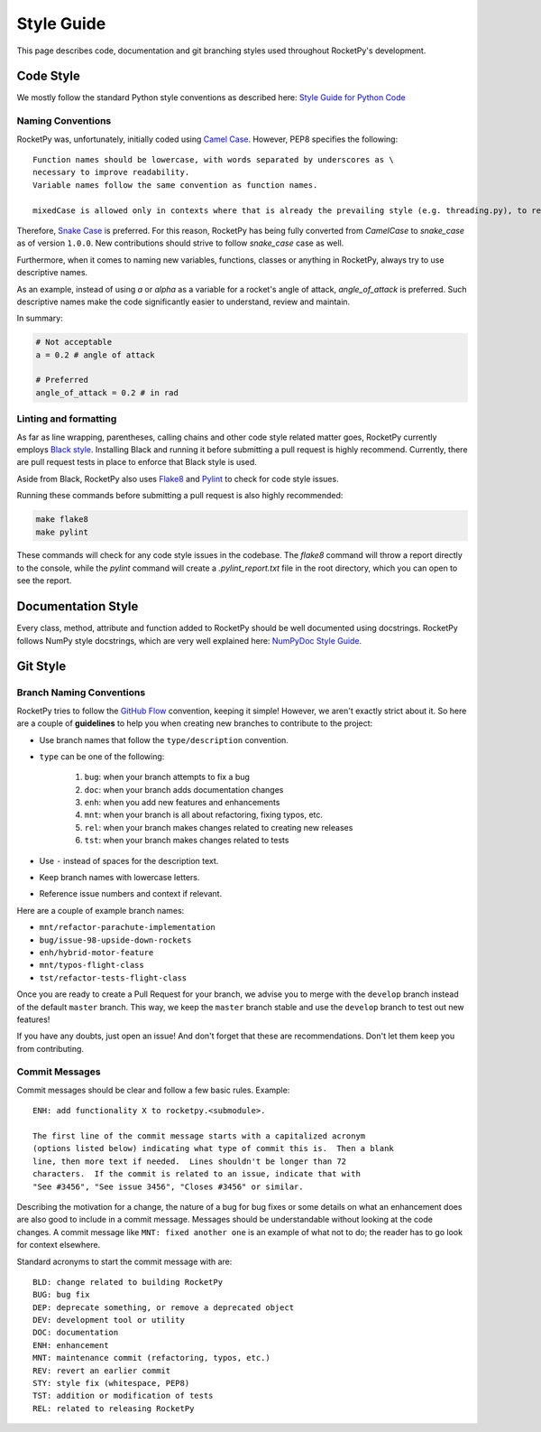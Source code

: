 Style Guide
===========

This page describes code, documentation and git branching styles used throughout
RocketPy's development.

Code Style
----------

We mostly follow the standard Python style conventions as described here:
`Style Guide for Python Code <https://www.python.org/dev/peps/pep-0008/>`_

Naming Conventions
^^^^^^^^^^^^^^^^^^
RocketPy was, unfortunately, initially coded using
`Camel Case <https://en.wikipedia.org/wiki/Camel_case>`_.
However, PEP8 specifies the following::

    Function names should be lowercase, with words separated by underscores as \
    necessary to improve readability.
    Variable names follow the same convention as function names.

    mixedCase is allowed only in contexts where that is already the prevailing style (e.g. threading.py), to retain backwards compatibility.

Therefore, `Snake Case <https://en.wikipedia.org/wiki/Snake_case>`_ is preferred.
For this reason, RocketPy has being fully converted from `CamelCase` to `snake_case` as of version ``1.0.0``.
New contributions should strive to follow `snake_case` case as well.

Furthermore, when it comes to naming new variables, functions, classes or
anything in RocketPy, always try to use descriptive names.

As an example, instead of using `a` or `alpha` as a variable for a rocket's
angle of attack, `angle_of_attack` is preferred.
Such descriptive names make the code significantly easier to understand, review
and maintain.

In summary:

.. code-block:: python

    # Not acceptable
    a = 0.2 # angle of attack

    # Preferred
    angle_of_attack = 0.2 # in rad


Linting and formatting
^^^^^^^^^^^^^^^^^^^^^^

As far as line wrapping, parentheses, calling chains and other code style
related matter goes, RocketPy currently employs `Black style <https://black.readthedocs.io/en/stable/the_black_code_style/current_style.html>`_.
Installing Black and running it before submitting a pull request is highly recommend.
Currently, there are pull request tests in place to enforce that Black style is used.

Aside from Black, RocketPy also uses `Flake8 <https://flake8.pycqa.org/en/latest/>`_
and `Pylint <https://pylint.pycqa.org/en/latest/>`_ to check for code style issues.

Running these commands before submitting a pull request is also highly recommended:

.. code-block:: bash

    make flake8
    make pylint

These commands will check for any code style issues in the codebase.
The `flake8` command will throw a report directly to the console, while the
`pylint` command will create a `.pylint_report.txt` file in the root directory,
which you can open to see the report.



Documentation Style
-------------------

Every class, method, attribute and function added to RocketPy should be well
documented using docstrings.
RocketPy follows NumPy style docstrings, which are very well explained here:
`NumPyDoc Style Guide <https://numpydoc.readthedocs.io/en/latest/format.html>`_.

Git Style
---------

Branch Naming Conventions
^^^^^^^^^^^^^^^^^^^^^^^^^

RocketPy tries to follow the `GitHub Flow <https://guides.github.com/introduction/flow/>`_ convention, keeping it simple!
However, we aren't exactly strict about it.
So here are a couple of **guidelines** to help you when creating new branches to contribute to the project:

* Use branch names that follow the ``type/description`` convention.
* ``type`` can be one of the following:

    #. ``bug``: when your branch attempts to fix a bug
    #. ``doc``: when your branch adds documentation changes
    #. ``enh``: when you add new features and enhancements
    #. ``mnt``: when your branch is all about refactoring, fixing typos, etc.
    #. ``rel``: when your branch makes changes related to creating new releases
    #. ``tst``: when your branch makes changes related to tests

* Use ``-`` instead of spaces for the description text.
* Keep branch names with lowercase letters.
* Reference issue numbers and context if relevant.

Here are a couple of example branch names:

- ``mnt/refactor-parachute-implementation``
- ``bug/issue-98-upside-down-rockets``
- ``enh/hybrid-motor-feature``
- ``mnt/typos-flight-class``
- ``tst/refactor-tests-flight-class``

Once you are ready to create a Pull Request for your branch, we advise you to merge with the ``develop`` branch instead of the default ``master`` branch.
This way, we keep the ``master`` branch stable and use the ``develop`` branch to test out new features!

If you have any doubts, just open an issue! And don't forget that these are recommendations. Don't let them keep you from contributing.

Commit Messages
^^^^^^^^^^^^^^^

Commit messages should be clear and follow a few basic rules.  Example::

   ENH: add functionality X to rocketpy.<submodule>.

   The first line of the commit message starts with a capitalized acronym
   (options listed below) indicating what type of commit this is.  Then a blank
   line, then more text if needed.  Lines shouldn't be longer than 72
   characters.  If the commit is related to an issue, indicate that with
   "See #3456", "See issue 3456", "Closes #3456" or similar.

Describing the motivation for a change, the nature of a bug for bug fixes or
some details on what an enhancement does are also good to include in a commit
message.  Messages should be understandable without looking at the code
changes.  A commit message like ``MNT: fixed another one`` is an example of
what not to do; the reader has to go look for context elsewhere.

Standard acronyms to start the commit message with are::

   BLD: change related to building RocketPy
   BUG: bug fix
   DEP: deprecate something, or remove a deprecated object
   DEV: development tool or utility
   DOC: documentation
   ENH: enhancement
   MNT: maintenance commit (refactoring, typos, etc.)
   REV: revert an earlier commit
   STY: style fix (whitespace, PEP8)
   TST: addition or modification of tests
   REL: related to releasing RocketPy
